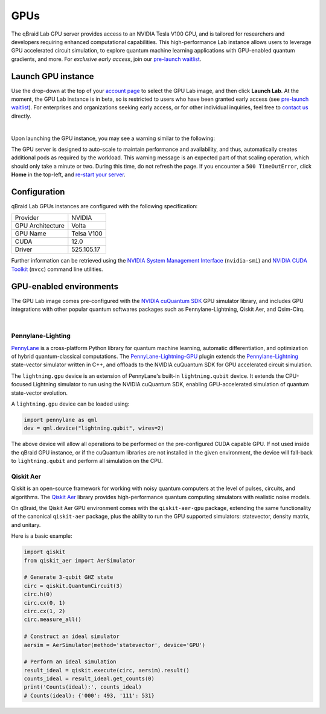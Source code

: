 .. _lab_gpu:

GPUs
=======

.. image:: ../_static/gpu/gpu_nvidia_banner.png
    :align: center
    :width: 700px
    :alt: qBraid NVIDIA cuQuantum
    :target: javascript:void(0);

The qBraid Lab GPU server provides access to an NVIDIA Tesla V100 GPU, and is tailored for researchers and developers requiring
enhanced computational capabilities. This high-performance Lab instance allows users to leverage GPU accelerated circuit simulation,
to explore quantum machine learning applications with GPU-enabled quantum gradients, and more. For *exclusive early access*, join our
`pre-launch waitlist <https://form.typeform.com/to/uRGyqJST?utm_source=xxxxx&utm_medium=xxxxx&utm_campaign=xxxxx&utm_term=xxxxx&utm_content=xxxxx&typeform-source=docs>`_.

Launch GPU instance
--------------------

Use the drop-down at the top of your `account page <https://account.qbraid.com>`_ to select the GPU Lab image, and then click **Launch Lab**.
At the moment, the GPU Lab instance is in beta, so is restricted to users who have been granted early access (see `pre-launch waitlist <https://form.typeform.com/to/uRGyqJST?utm_source=xxxxx&utm_medium=xxxxx&utm_campaign=xxxxx&utm_term=xxxxx&utm_content=xxxxx&typeform-source=docs>`_).
For enterprises and organizations seeking early access, or for other individual inquiries, feel free to `contact us <https://qbraid.com/contact>`_ directly.

.. image:: ../_static/gpu/gpu_launch.png
    :width: 90%
    :alt: Launch GPU instance
    :target: javascript:void(0);

|


Upon launching the GPU instance, you may see a warning similar to the following:

.. image:: ../_static/gpu/gpu_scaling_up.png
    :width: 75%
    :alt: Scaling up
    :target: javascript:void(0);

The GPU server is designed to auto-scale to maintain performance and availability, and thus, automatically creates additional
pods as required by the workload. This warning message is an expected part of that scaling operation, which should only take a
minute or two. During this time, do not refresh the page. If you encounter a ``500 TimeOutError``, click **Home** in the top-left,
and `re-start your server <getting_started.html#lab-server>`_.


Configuration
---------------

qBraid Lab GPUs instances are configured with the following specification:

+------------------+-------------+
| Provider         | NVIDIA      |
+------------------+-------------+
| GPU Architecture | Volta       |
+------------------+-------------+
| GPU Name         | Telsa V100  |
+------------------+-------------+
| CUDA             | 12.0        |
+------------------+-------------+
| Driver           | 525.105.17  |
+------------------+-------------+

Further information can be retrieved using the `NVIDIA System Management Interface <https://developer.nvidia.com/nvidia-system-management-interface>`_
(``nvidia-smi``) and `NVIDIA CUDA Toolkit <https://developer.nvidia.com/cuda-toolkit>`_ (``nvcc``) command line utilities.


GPU-enabled environments
--------------------------

The GPU Lab image comes pre-configured with the `NVIDIA cuQuantum SDK <https://developer.nvidia.com/cuquantum-sdk>`_ GPU simulator library,
and includes GPU integrations with other popular quantum softwares packages such as Pennylane-Lightning, Qiskit Aer, and Qsim-Cirq.

.. image:: ../_static/gpu/gpu_lab_launcher.png
    :width: 90%
    :alt: qBraid Lab GPU Launcher
    :target: javascript:void(0);

|

.. raw:: html

    <div class="responsive-video">
        <iframe src="https://www.youtube.com/embed/bLxJXWD7ah4?si=fPV3zd8zgs5GwIjw" allowfullscreen></iframe>
    </div>

.. seealso::
    
    - `NVIDIA cuQuantum Cirq Appliance <https://docs.nvidia.com/cuda/cuquantum/latest/appliance/cirq.html>`_
    - `Qsim optimized quantum circuit simulator <https://quantumai.google/qsim>`_
    - `qBraid Lab Cirq GPU-accelerated VQE Demo <https://github.com/qBraid/qbraid-lab-demo/blob/main/qbraid_lab/gpu/cirq_VQE_cuQuantum.ipynb>`_


Pennylane-Lighting
^^^^^^^^^^^^^^^^^^^

.. image:: ../_static/gpu/gpu_pennylane_lightning.png
    :align: right
    :width: 350px
    :target: javascript:void(0);

`PennyLane <https://docs.pennylane.ai/>`_ is a cross-platform Python library for quantum machine learning, automatic differentiation,
and optimization of hybrid quantum-classical computations. The `PennyLane-Lightning-GPU <https://github.com/PennyLaneAI/pennylane-lightning-gpu>`_ plugin
extends the `Pennylane-Lightning <https://github.com/PennyLaneAI/pennylane-lightning>`_ state-vector simulator written in C++, and offloads to the
NVIDIA cuQuantum SDK for GPU accelerated circuit simulation.

The ``lightning.gpu`` device is an extension of PennyLane's built-in ``lightning.qubit`` device. It extends the CPU-focused
Lightning simulator to run using the NVIDIA cuQuantum SDK, enabling GPU-accelerated simulation of quantum state-vector evolution.

A ``lightning.gpu`` device can be loaded using:

.. code-block:: python

    import pennylane as qml
    dev = qml.device("lightning.qubit", wires=2)

The above device will allow all operations to be performed on the pre-configured CUDA capable GPU. If not
used inside the qBraid GPU instance, or if the cuQuantum libraries are not installed in the given environment,
the device will fall-back to ``lightning.qubit`` and perform all simulation on the CPU.

.. seealso::
    
    - `Pennylane-Lightning-GPU device usage <https://docs.pennylane.ai/projects/lightning-gpu/en/latest/devices.html>`_
    - `qBraid Lab Demo Pennylane-Lightning-GPU <https://github.com/qBraid/qbraid-lab-demo/blob/main/qbraid_lab/gpu/lightning_gpu_benchmark.ipynb>`_


Qiskit Aer
^^^^^^^^^^^

Qiskit is an open-source framework for working with noisy quantum computers at the level of pulses, circuits, and algorithms.
The `Qiskit Aer <https://github.com/Qiskit/qiskit-aer>`_ library provides high-performance quantum computing simulators with
realistic noise models.

On qBraid, the Qiskit Aer GPU environment comes with the ``qiskit-aer-gpu`` package, extending the same
functionality of the canonical ``qiskit-aer`` package, plus the ability to run the GPU supported simulators: statevector,
density matrix, and unitary.

Here is a basic example:

.. image:: ../_static/gpu/gpu_qiskit_aer.png
    :align: right
    :width: 350px
    :target: javascript:void(0);

.. code-block:: python

    import qiskit
    from qiskit_aer import AerSimulator

    # Generate 3-qubit GHZ state
    circ = qiskit.QuantumCircuit(3)
    circ.h(0)
    circ.cx(0, 1)
    circ.cx(1, 2)
    circ.measure_all()

    # Construct an ideal simulator
    aersim = AerSimulator(method='statevector', device='GPU')

    # Perform an ideal simulation
    result_ideal = qiskit.execute(circ, aersim).result()
    counts_ideal = result_ideal.get_counts(0)
    print('Counts(ideal):', counts_ideal)
    # Counts(ideal): {'000': 493, '111': 531}